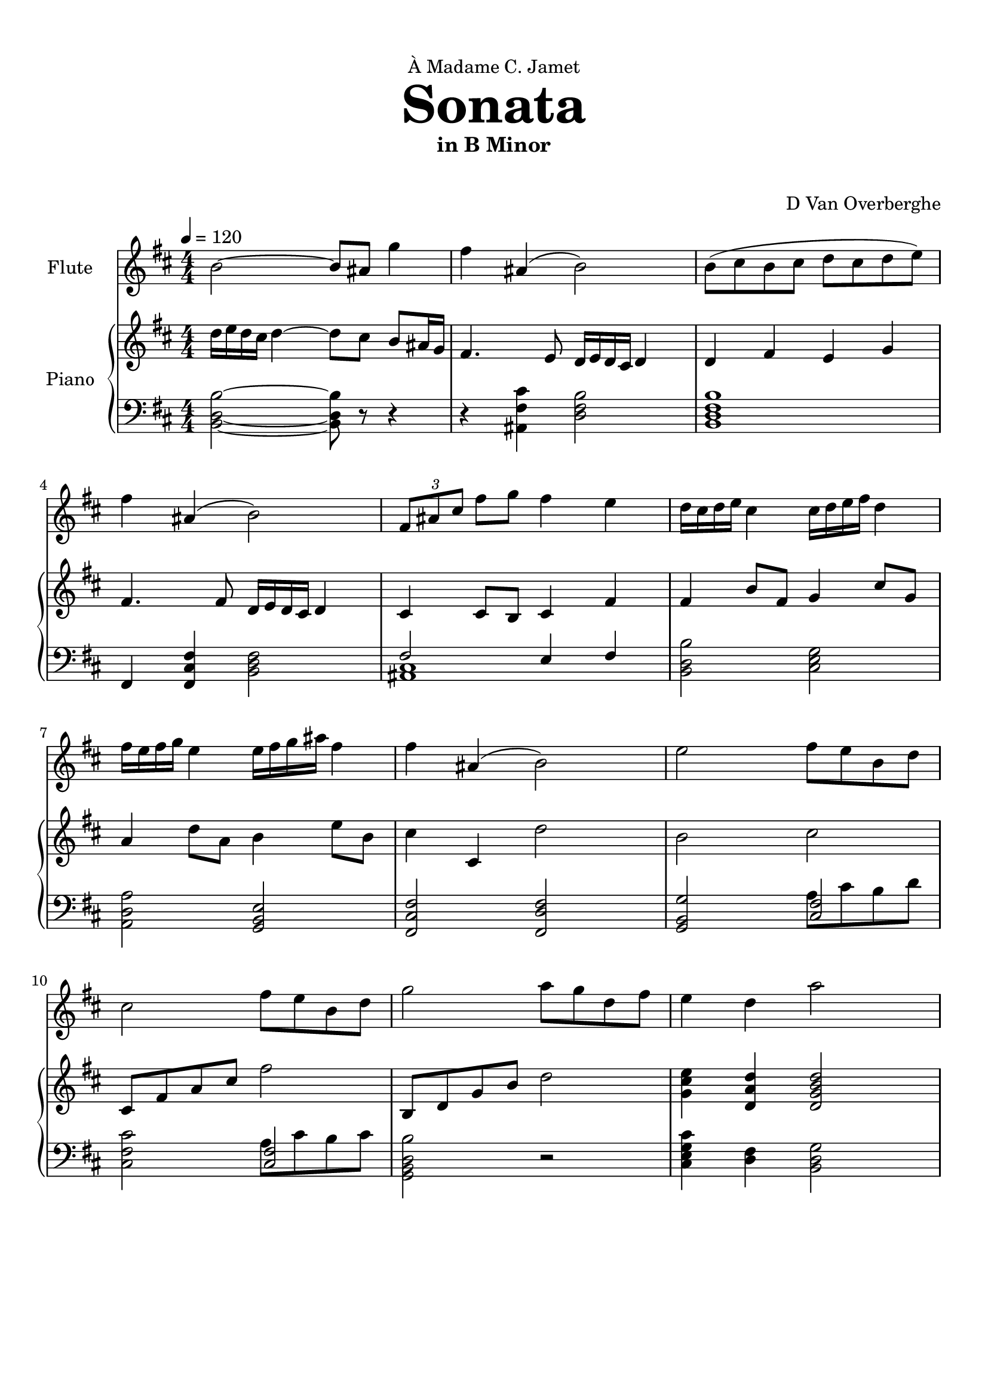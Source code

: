 \version "2.18.2"
\header {
	dedication = \markup { \char ##x00C0 "Madame C. Jamet" }
	title = \markup { \vspace #2 \fontsize #5 \bold "Sonata" }
	subtitle = "in B Minor"
	subsubtitle = \markup { \vspace #1 "" }
	tagline = ""
	composer = "D Van Overberghe"
}

flute = \relative c''
{
	\clef treble
	\key b \minor
	\time 4/4 \numericTimeSignature
	\tempo 4 = 120
	b2~ b8 ais g'4 | fis ais,( b2) | b8( cis b cis d cis d e) | fis4 ais,( b2) | \tuplet 3/2 {fis8 ais cis} fis g fis4 e |
	d16 cis d e cis4 cis16 d e fis d4 | fis16 e fis g e4 e16 fis g ais fis4 | 
	fis ais,( b2) | e2 fis8 e b d | cis2 fis8 e b d | g2 a8 g d fis | e4 d a'2 |
}

upper = \relative c''
{
	\clef treble
	\key b \minor
	\time 4/4 \numericTimeSignature
	d16 e d cis d4~ d8 cis b ais16 g | fis4. e8 d16 e d cis d4 | d fis e g | fis4. fis8 d16 e d cis d4 | cis4 cis8 b cis4 fis4 | fis b8 fis g4 cis8 g | a4 d8 a b4 e8 b | cis4 cis, d'2 | b cis | cis,8 fis a cis fis2 | b,,8 d g b d2 | <g, cis e>4 <d a' d> <d g b d>2
}

lower = \relative c
{
	\clef bass
	\key b \minor
	\time 4/4 \numericTimeSignature
	<b d b'>2~ <b d b'>8 r r4 | r <ais fis' cis'> <d fis b>2 | <b d fis b>1 | fis4 <fis cis' fis>4 <b d fis>2 | << { fis'2 e4 fis } \\ { <ais, cis>1 } >> | <b d b'>2 <cis e g> | <a d a'> <g b e> | <fis cis' fis> <fis d' fis> | <g b g'>2 << { <cis fis>2 } \\ { a'8 cis b d } >> | <cis, fis cis'>2 << { <cis fis>2 } \\ {a'8 cis b cis } >> | <g, b d b'>2 r | <cis e g cis>4 <d fis> <b d g>2
	
}

\score
{

	<<
		\new Staff = "flute" \with {
		instrumentName = #"Flute"
		midiInstrument = "flute"
		}
		\flute
	
		\new PianoStaff \with {
		instrumentName = #"Piano"
		}
		<<
			\set Score.proportionalNotationDuration = #(ly:make-moment 1/12)
			\new Staff = "upper" \upper
			\new Staff = "lower" \lower
		>>
	>>
	\layout {
	}
}

\score {
	\unfoldRepeats
	<<
		\new Staff = "flute" \with {
		instrumentName = #"Flute"
		midiInstrument = "flute"
		}
		\flute
	
		\new PianoStaff \with {
		instrumentName = #"Piano"
		}
		<<
			\set Score.proportionalNotationDuration = #(ly:make-moment 1/12)
			\new Staff = "upper" \upper
			\new Staff = "lower" \lower
		>>
	>>
	\midi { }
}

\paper
{
	top-margin = 10
}